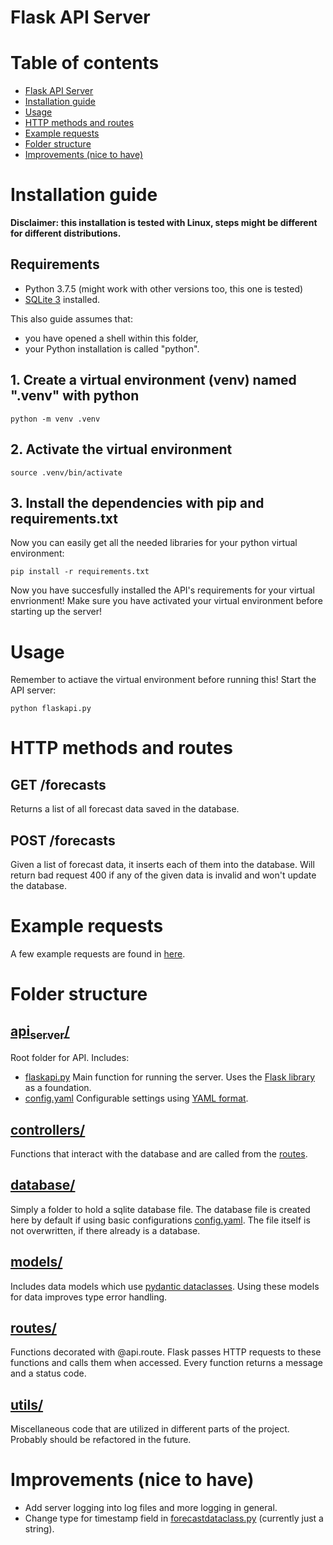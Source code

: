 
* Flask API Server

* Table of contents
:PROPERTIES:
:TOC:      :include all :depth 2 :ignore (this)
:END:
:CONTENTS:
- [[#flask-api-server][Flask API Server]]
- [[#installation-guide][Installation guide]]
- [[#usage][Usage]]
- [[#http-methods-and-routes][HTTP methods and routes]]
- [[#example-requests][Example requests]]
- [[#folder-structure][Folder structure]]
- [[#improvements-nice-to-have][Improvements (nice to have)]]
:END:

* Installation guide

*Disclaimer: this installation is tested with Linux, steps might be different for different distributions.*
** Requirements
- Python 3.7.5 (might work with other versions too, this one is tested)
- [[https://www.sqlite.org/download.html][SQLite 3]] installed.
This also guide assumes that:
- you have opened a shell within this folder,
- your Python installation is called "python".

** 1. Create a virtual environment (venv) named ".venv" with python
#+begin_src shell
python -m venv .venv
#+end_src

** 2. Activate the virtual environment
#+begin_src shell
source .venv/bin/activate
#+end_src

** 3. Install the dependencies with pip and requirements.txt
Now you can easily get all the needed libraries for your python virtual environment:
#+begin_src shell
pip install -r requirements.txt
#+end_src

Now you have succesfully installed the API's requirements for your virtual envrionment!
Make sure you have activated your virtual environment before starting up the server!

* Usage
Remember to actiave the virtual environment before running this!
Start the API server:
#+begin_src shell
python flaskapi.py
#+end_src

* HTTP methods and routes
** GET /forecasts
Returns a list of all forecast data saved in the database.

** POST /forecasts
Given a list of forecast data, it inserts each of them into the database.
Will return bad request 400 if any of the given data is invalid and won't
update the database.

* Example requests
A few example requests are found in [[../docs/api_test_calls][here]].

* Folder structure
** [[./][api_server/]]
Root folder for API.
Includes:
- [[./flaskapi.py][flaskapi.py]]
  Main function for running the server.
  Uses the [[https://flask.palletsprojects.com/en/2.0.x/][Flask library]] as a foundation.
- [[./config.yaml][config.yaml]]
  Configurable settings using [[https://en.wikipedia.org/wiki/YAML][YAML format]].
** [[./controllers][controllers/]]
Functions that interact with the database and are called from the [[./routes][routes]].

** [[./database][database/]]
Simply a folder to hold a sqlite database file.
The database file is created here by default if
using basic configurations [[./config.yaml][config.yaml]].
The file itself is not overwritten, if there already
is a database.
** [[./models][models/]]
Includes data models which use [[https://pydantic-docs.helpmanual.io/usage/dataclasses/][pydantic dataclasses]].
Using these models for data improves type error handling.
** [[./routes][routes/]]
Functions decorated with @api.route. Flask passes
HTTP requests to these functions and calls them
when accessed. Every function returns a message
and a status code.
** [[./utils][utils/]]
Miscellaneous code that are utilized in different parts
of the project. Probably should be refactored in the future.
* Improvements (nice to have)
- Add server logging into log files and more logging in general.
- Change type for timestamp field in [[./models/forecastdata.py][forecastdataclass.py]] (currently just a string).
